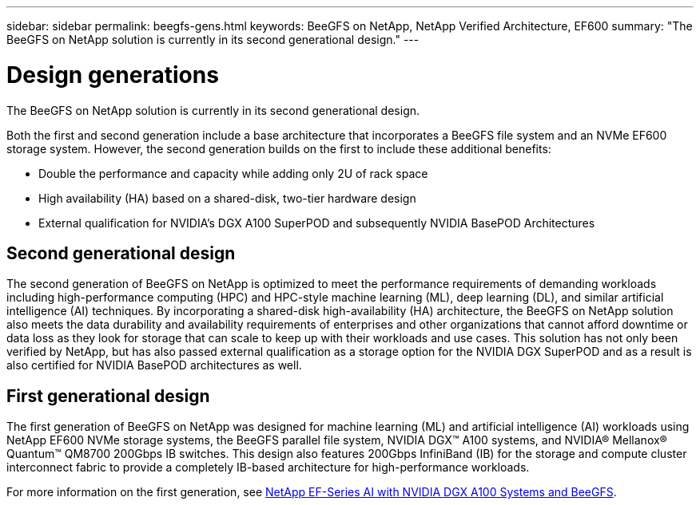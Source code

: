 ---
sidebar: sidebar
permalink: beegfs-gens.html
keywords: BeeGFS on NetApp, NetApp Verified Architecture, EF600
summary: "The BeeGFS on NetApp solution is currently in its second generational design."
---

= Design generations
:hardbreaks:
:nofooter:
:icons: font
:linkattrs:
:imagesdir: ./media/


[.lead]
The BeeGFS on NetApp solution is currently in its second generational design.

Both the first and second generation include a base architecture that incorporates a BeeGFS file system and an NVMe EF600 storage system. However, the second generation builds on the first to include these additional benefits:

* Double the performance and capacity while adding only 2U of rack space
* High availability (HA) based on a shared-disk, two-tier hardware design
* External qualification for NVIDIA’s DGX A100 SuperPOD and subsequently NVIDIA BasePOD Architectures

== Second generational design
The second generation of BeeGFS on NetApp is optimized to meet the performance requirements of demanding workloads including high-performance computing (HPC) and HPC-style machine learning (ML), deep learning (DL), and similar artificial intelligence (AI) techniques. By incorporating a shared-disk high-availability (HA) architecture, the BeeGFS on NetApp solution also meets the data durability and availability requirements of enterprises and other organizations that cannot afford downtime or data loss as they look for storage that can scale to keep up with their workloads and use cases. This solution has not only been verified by NetApp, but has also passed external qualification as a storage option for the NVIDIA DGX SuperPOD and as a result is also certified for NVIDIA BasePOD architectures as well.

== First generational design

The first generation of BeeGFS on NetApp was designed for machine learning (ML) and artificial intelligence (AI) workloads using NetApp EF600 NVMe storage systems, the BeeGFS parallel file system, NVIDIA DGX™ A100 systems, and NVIDIA® Mellanox® Quantum™ QM8700 200Gbps IB switches. This design also features 200Gbps InfiniBand (IB) for the storage and compute cluster interconnect fabric to provide a completely IB-based architecture for high-performance workloads.

For more information on the first generation, see link:https://www.netapp.com/pdf.html?item=/media/25445-nva-1156-design.pdf[NetApp EF-Series AI with NVIDIA DGX A100 Systems and BeeGFS^].
